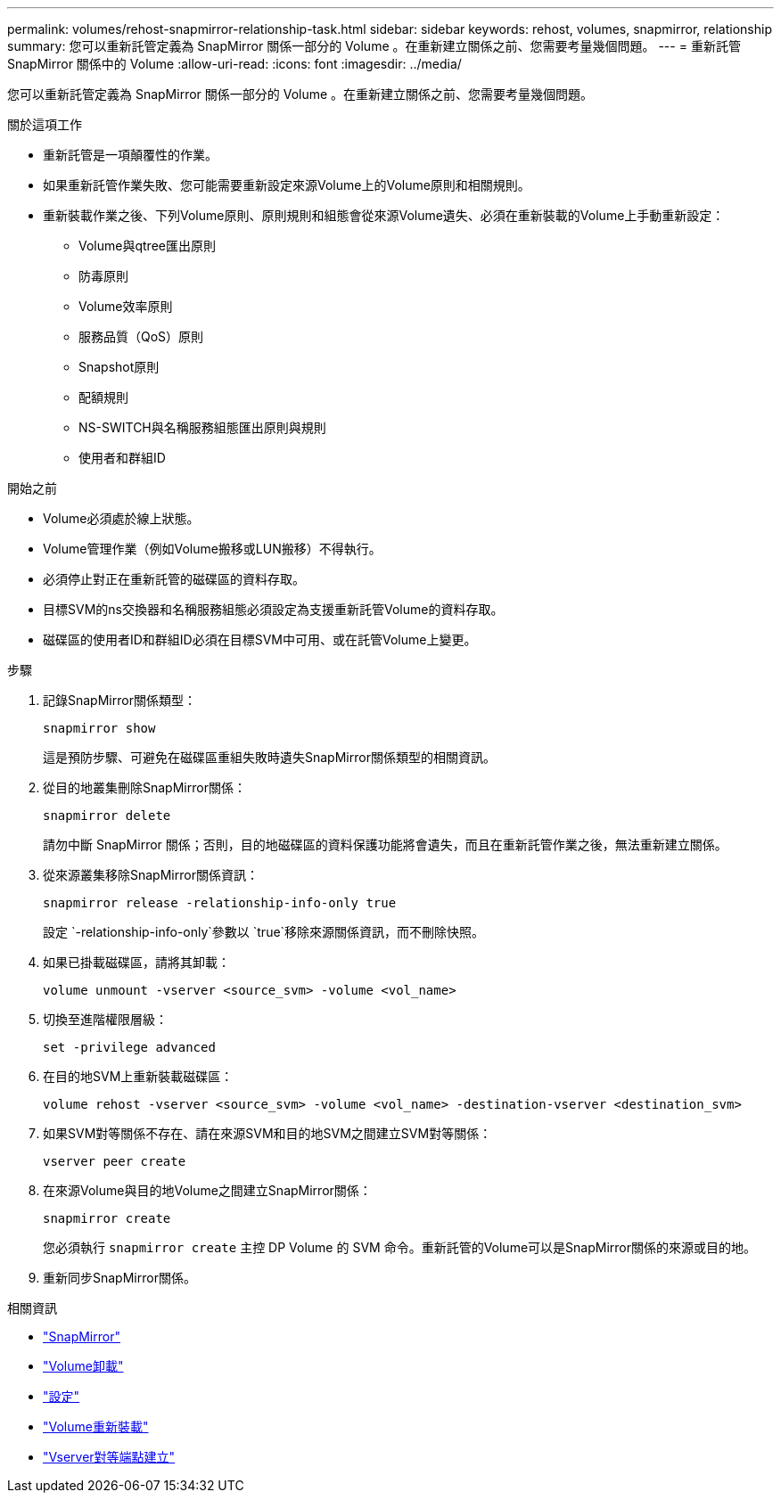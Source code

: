 ---
permalink: volumes/rehost-snapmirror-relationship-task.html 
sidebar: sidebar 
keywords: rehost, volumes, snapmirror, relationship 
summary: 您可以重新託管定義為 SnapMirror 關係一部分的 Volume 。在重新建立關係之前、您需要考量幾個問題。 
---
= 重新託管 SnapMirror 關係中的 Volume
:allow-uri-read: 
:icons: font
:imagesdir: ../media/


[role="lead"]
您可以重新託管定義為 SnapMirror 關係一部分的 Volume 。在重新建立關係之前、您需要考量幾個問題。

.關於這項工作
* 重新託管是一項顛覆性的作業。
* 如果重新託管作業失敗、您可能需要重新設定來源Volume上的Volume原則和相關規則。
* 重新裝載作業之後、下列Volume原則、原則規則和組態會從來源Volume遺失、必須在重新裝載的Volume上手動重新設定：
+
** Volume與qtree匯出原則
** 防毒原則
** Volume效率原則
** 服務品質（QoS）原則
** Snapshot原則
** 配額規則
** NS-SWITCH與名稱服務組態匯出原則與規則
** 使用者和群組ID




.開始之前
* Volume必須處於線上狀態。
* Volume管理作業（例如Volume搬移或LUN搬移）不得執行。
* 必須停止對正在重新託管的磁碟區的資料存取。
* 目標SVM的ns交換器和名稱服務組態必須設定為支援重新託管Volume的資料存取。
* 磁碟區的使用者ID和群組ID必須在目標SVM中可用、或在託管Volume上變更。


.步驟
. 記錄SnapMirror關係類型：
+
`snapmirror show`

+
這是預防步驟、可避免在磁碟區重組失敗時遺失SnapMirror關係類型的相關資訊。

. 從目的地叢集刪除SnapMirror關係：
+
`snapmirror delete`

+
請勿中斷 SnapMirror 關係；否則，目的地磁碟區的資料保護功能將會遺失，而且在重新託管作業之後，無法重新建立關係。

. 從來源叢集移除SnapMirror關係資訊：
+
`snapmirror release -relationship-info-only true`

+
設定 `-relationship-info-only`參數以 `true`移除來源關係資訊，而不刪除快照。

. 如果已掛載磁碟區，請將其卸載：
+
`volume unmount -vserver <source_svm> -volume <vol_name>`

. 切換至進階權限層級：
+
`set -privilege advanced`

. 在目的地SVM上重新裝載磁碟區：
+
`volume rehost -vserver <source_svm> -volume <vol_name> -destination-vserver <destination_svm>`

. 如果SVM對等關係不存在、請在來源SVM和目的地SVM之間建立SVM對等關係：
+
`vserver peer create`

. 在來源Volume與目的地Volume之間建立SnapMirror關係：
+
`snapmirror create`

+
您必須執行 `snapmirror create` 主控 DP Volume 的 SVM 命令。重新託管的Volume可以是SnapMirror關係的來源或目的地。

. 重新同步SnapMirror關係。


.相關資訊
* link:https://docs.netapp.com/us-en/ontap-cli/search.html?q=snapmirror["SnapMirror"^]
* link:https://docs.netapp.com/us-en/ontap-cli/volume-unmount.html["Volume卸載"^]
* link:https://docs.netapp.com/us-en/ontap-cli/set.html["設定"^]
* link:https://docs.netapp.com/us-en/ontap-cli/volume-rehost.html["Volume重新裝載"^]
* link:https://docs.netapp.com/us-en/ontap-cli/vserver-peer-create.html["Vserver對等端點建立"^]

